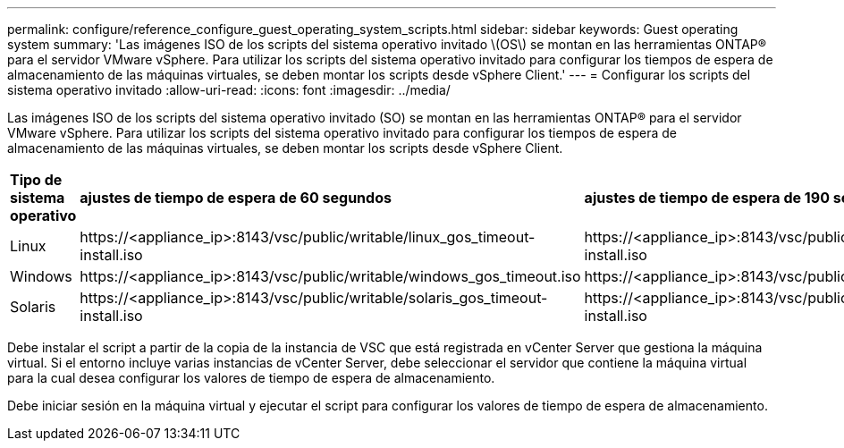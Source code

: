 ---
permalink: configure/reference_configure_guest_operating_system_scripts.html 
sidebar: sidebar 
keywords: Guest operating system 
summary: 'Las imágenes ISO de los scripts del sistema operativo invitado \(OS\) se montan en las herramientas ONTAP® para el servidor VMware vSphere. Para utilizar los scripts del sistema operativo invitado para configurar los tiempos de espera de almacenamiento de las máquinas virtuales, se deben montar los scripts desde vSphere Client.' 
---
= Configurar los scripts del sistema operativo invitado
:allow-uri-read: 
:icons: font
:imagesdir: ../media/


[role="lead"]
Las imágenes ISO de los scripts del sistema operativo invitado (SO) se montan en las herramientas ONTAP® para el servidor VMware vSphere. Para utilizar los scripts del sistema operativo invitado para configurar los tiempos de espera de almacenamiento de las máquinas virtuales, se deben montar los scripts desde vSphere Client.

|===


| *Tipo de sistema operativo* | *ajustes de tiempo de espera de 60 segundos* | *ajustes de tiempo de espera de 190 segundos* 


 a| 
Linux
 a| 
\https://<appliance_ip>:8143/vsc/public/writable/linux_gos_timeout-install.iso
 a| 
\https://<appliance_ip>:8143/vsc/public/writable/linux_gos_timeout_190-install.iso



 a| 
Windows
 a| 
\https://<appliance_ip>:8143/vsc/public/writable/windows_gos_timeout.iso
 a| 
\https://<appliance_ip>:8143/vsc/public/writable/windows_gos_timeout_190.iso



 a| 
Solaris
 a| 
\https://<appliance_ip>:8143/vsc/public/writable/solaris_gos_timeout-install.iso
 a| 
\https://<appliance_ip>:8143/vsc/public/writable/solaris_gos_timeout_190-install.iso

|===
Debe instalar el script a partir de la copia de la instancia de VSC que está registrada en vCenter Server que gestiona la máquina virtual. Si el entorno incluye varias instancias de vCenter Server, debe seleccionar el servidor que contiene la máquina virtual para la cual desea configurar los valores de tiempo de espera de almacenamiento.

Debe iniciar sesión en la máquina virtual y ejecutar el script para configurar los valores de tiempo de espera de almacenamiento.
